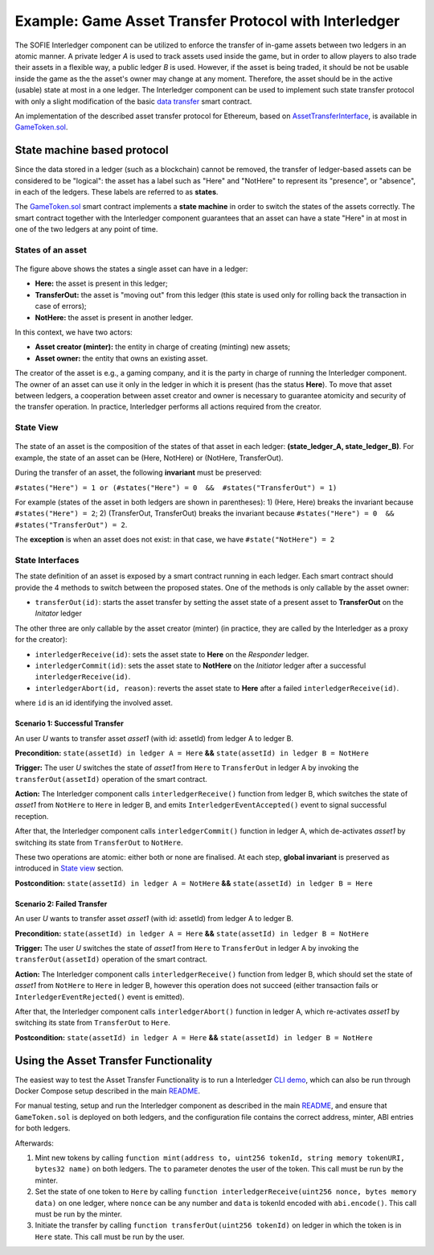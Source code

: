 =============================================
Example: Game Asset Transfer Protocol with Interledger
=============================================

The SOFIE Interledger component can be utilized to enforce the transfer of in-game assets between two ledgers in an atomic manner. A private ledger *A* is used to track assets used inside the game, but in order to allow players to also trade their assets in a flexible way, a public ledger *B* is used. However, if the asset is being traded, it should be not be usable inside the game as the the asset's owner may change at any moment. Therefore, the asset should be in the active (usable) state at most in a one ledger. The Interledger component can be used to implement such state transfer protocol with only a slight modification of the basic `data transfer`_ smart contract. 

An implementation of the described asset transfer protocol for Ethereum, based on `AssetTransferInterface`_, is available in `GameToken.sol`_.

.. _data transfer: ../solidity/contracts/DataTransceiver.sol

.. _AssetTransferInterface: ../solidity/contracts/AssetTransferInterface.sol

.. _GameToken.sol: ../solidity/contracts/GameToken.sol


State machine based protocol
----------------------------

Since the data stored in a ledger (such as a blockchain) cannot be removed, the transfer of ledger-based assets can be considered to be "logical": the asset has a label such as "Here" and "NotHere" to represent its "presence", or "absence", in each of the ledgers. These labels are referred to as **states**.

The `GameToken.sol`_ smart contract implements a **state machine** in order to switch the states of the assets correctly. The smart contract together with the Interledger component guarantees that an asset can have a state "Here" in at most in one of the two ledgers at any point of time.

.. _states-single:

States of an asset
^^^^^^^^^^^^^^^^^^

.. figure:: ../figures/example-game_asset_transfer-local_states.png

The figure above shows the states a single asset can have in a ledger:

- **Here:** the asset is present in this ledger;
- **TransferOut:** the asset is "moving out" from this ledger (this state is used only for rolling back the transaction in case of errors);
- **NotHere:** the asset is present in another ledger.

In this context, we have two actors:

- **Asset creator (minter):** the entity in charge of creating (minting) new assets;
- **Asset owner:** the entity that owns an existing asset.

The creator of the asset is e.g., a gaming company, and it is the party in charge of running the Interledger component. The owner of an asset can use it only in the ledger in which it is present (has the status **Here**). To move that asset between ledgers, a cooperation between asset creator and owner is necessary to guarantee atomicity and security of the transfer operation. In practice, Interledger performs all actions required from the creator.

.. _states-global:


State View
^^^^^^^^^^

.. figure:: ../figures/example-game_asset_transfer-global_states.png

The state of an asset is the composition of the states of that asset in each ledger: **(state_ledger_A, state_ledger_B)**. For example, the state of an asset can be (Here, NotHere) or (NotHere, TransferOut).

During the transfer of an asset, the following **invariant** must be preserved:

``#states("Here") = 1 or (#states("Here") = 0  &&  #states("TransferOut") = 1)``

For example (states of the asset in both ledgers are shown in parentheses):
1) (Here, Here) breaks the invariant because ``#states("Here") = 2``;
2) (TransferOut, TransferOut) breaks the invariant because ``#states("Here") = 0  &&  #states("TransferOut") = 2``.

The **exception** is when an asset does not exist: in that case, we have ``#state("NotHere") = 2``

.. _states-interfaces:

State Interfaces
^^^^^^^^^^^^^^^^

The state definition of an asset is exposed by a smart contract running in each ledger. Each smart contract should provide the 4 methods to switch between the proposed states. One of the methods is only callable by the asset owner:

- ``transferOut(id)``: starts the asset transfer by setting the asset state of a present asset to **TransferOut** on the *Initator* ledger

The other three are only callable by the asset creator (minter) (in practice, they are called by the Interledger as a proxy for the creator):

- ``interledgerReceive(id)``: sets the asset state to **Here** on the *Responder* ledger.

- ``interledgerCommit(id)``: sets the asset state to **NotHere** on the *Initiator* ledger after a successful ``interledgerReceive(id)``.

- ``interledgerAbort(id, reason)``: reverts the asset state to **Here** after a failed ``interledgerReceive(id)``.

where ``id`` is an id identifying the involved asset.


Scenario 1: Successful Transfer
+++++++++++++++++++++++++++++++

An user *U* wants to transfer asset *asset1* (with id: assetId) from ledger A to ledger B.

**Precondition:** ``state(assetId) in ledger A = Here`` **&&** ``state(assetId) in ledger B = NotHere``

**Trigger:** The user *U* switches the state of *asset1* from ``Here`` to ``TransferOut`` in ledger A by invoking the ``transferOut(assetId)`` operation of the smart contract.

**Action:** The Interledger component calls ``interledgerReceive()`` function from ledger B, which switches the state of *asset1* from ``NotHere`` to ``Here`` in ledger B, and emits ``InterledgerEventAccepted()`` event to signal successful reception. 

After that, the Interledger component calls ``interledgerCommit()`` function in ledger A, which de-activates *asset1* by switching its state from ``TransferOut`` to ``NotHere``.

These two operations are atomic: either both or none are finalised. At each step, **global invariant** is preserved as introduced in `State view`_ section.

**Postcondition:** ``state(assetId) in ledger A = NotHere`` **&&** ``state(assetId) in ledger B = Here``


Scenario 2: Failed Transfer
+++++++++++++++++++++++++++

An user *U* wants to transfer asset *asset1* (with id: assetId) from ledger A to ledger B.

**Precondition:** ``state(assetId) in ledger A = Here`` **&&** ``state(assetId) in ledger B = NotHere``

**Trigger:** The user *U* switches the state of *asset1* from ``Here`` to ``TransferOut`` in ledger A by invoking the ``transferOut(assetId)`` operation of the smart contract.

**Action:** The Interledger component calls ``interledgerReceive()`` function from ledger B, which should set the state of *asset1* from ``NotHere`` to ``Here`` in ledger B, however this operation does not succeed (either transaction fails or  ``InterledgerEventRejected()`` event is emitted). 

After that, the Interledger component calls ``interledgerAbort()`` function in ledger A, which re-activates *asset1* by switching its state from ``TransferOut`` to ``Here``.

**Postcondition:** ``state(assetId) in ledger A = Here`` **&&** ``state(assetId) in ledger B = NotHere``

Using the Asset Transfer Functionality
--------------------------------------

The easiest way to test the Asset Transfer Functionality is to run a Interledger `CLI demo`_, which can also be run through Docker Compose setup described in the main `README`_.

.. _CLI demo: ../demo/cli/README.md

.. _README: ../README.md

For manual testing, setup and run the Interledger component as described in the main `README`_, and ensure that ``GameToken.sol`` is deployed on both ledgers, and the configuration file contains the correct address, minter, ABI entries for both ledgers.

Afterwards:

1. Mint new tokens by calling ``function mint(address to, uint256 tokenId, string memory tokenURI, bytes32 name)`` on both ledgers. The ``to`` parameter denotes the user of the token. This call must be run by the minter.

2. Set the state of one token to ``Here`` by calling ``function interledgerReceive(uint256 nonce, bytes memory data)`` on one ledger, where ``nonce`` can be any number and ``data`` is tokenId encoded with ``abi.encode()``. This call must be run by the minter.

3. Initiate the transfer by calling ``function transferOut(uint256 tokenId)`` on ledger in which the token is in ``Here`` state. This call must be run by the user.
